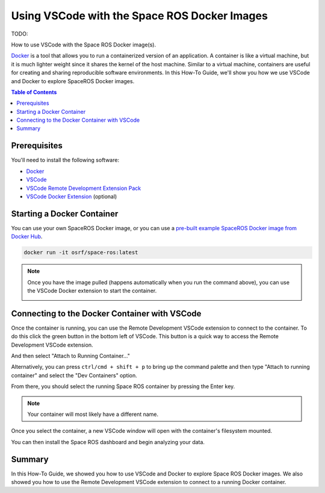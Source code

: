 Using VSCode with the Space ROS Docker Images
=============================================

TODO:

How to use VSCode with the Space ROS Docker image(s).

`Docker <https://www.docker.com/>`_ is a tool that allows you to run a containerized version of an application.
A container is like a virtual machine, but it is much lighter weight since it shares the kernel of the host machine.
Similar to a virtual machine, containers are useful for creating and sharing reproducible software environments.
In this How-To Guide, we'll show you how we use VSCode and Docker to explore SpaceROS Docker images.

.. contents:: Table of Contents
   :depth: 2

Prerequisites
-------------

You'll need to install the following software:

* `Docker <https://www.docker.com/>`_
* `VSCode <https://code.visualstudio.com/>`_
* `VSCode Remote Development Extension Pack <https://marketplace.visualstudio.com/items?itemName=ms-vscode-remote.vscode-remote-extensionpack>`_
* `VSCode Docker Extension <https://marketplace.visualstudio.com/items?itemName=ms-azuretools.vscode-docker>`_ (optional)

Starting a Docker Container
---------------------------

You can use your own SpaceROS Docker image, or you can use a `pre-built example SpaceROS Docker image from Docker Hub <https://hub.docker.com/r/osrf/space-ros/tags>`_.

.. code-block:: bash

    docker run -it osrf/space-ros:latest

.. note::

    Once you have the image pulled (happens automatically when you run the command above), you can use the VSCode Docker extension to start the container.

    .. image:: ../images/run-from-docker-extension.png

Connecting to the Docker Container with VSCode
----------------------------------------------

Once the container is running, you can use the Remote Development VSCode extension to connect to the container.
To do this click the green button in the bottom left of VSCode.
This button is a quick way to access the Remote Development VSCode extension.

.. image:: ../images/connect-to-docker.png

And then select "Attach to Running Container..."

.. image:: ../images/attach-to-running-container.png

Alternatively, you can press ``ctrl/cmd + shift + p`` to bring up the command palette and then type "Attach to running container" and select the "Dev Containers" option.

.. image:: ../images/using-command-palette.png

From there, you should select the running Space ROS container by pressing the Enter key.

.. note::

    Your container will most likely have a different name.

.. image:: ../images/select-container-to-attach-to.png


Once you select the container, a new VSCode window will open with the container's filesystem mounted.

.. image:: ../images/remote-window-vscode.png

You can then install the Space ROS dashboard and begin analyzing your data.

.. image:: ../images/install-spaceros-in-remote-window.png

Summary
-------

In this How-To Guide, we showed you how to use VSCode and Docker to explore Space ROS Docker images.
We also showed you how to use the Remote Development VSCode extension to connect to a running Docker container.
